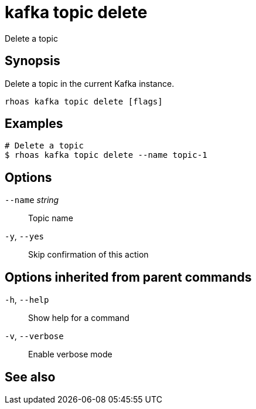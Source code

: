 ifdef::env-github,env-browser[:context: cmd]
[id='ref-rhoas-kafka-topic-delete_{context}']
= kafka topic delete

[role="_abstract"]
Delete a topic

[discrete]
== Synopsis

Delete a topic in the current Kafka instance.


....
rhoas kafka topic delete [flags]
....

[discrete]
== Examples

....
# Delete a topic
$ rhoas kafka topic delete --name topic-1

....

[discrete]
== Options

      `--name` _string_::   Topic name
  `-y`, `--yes`::           Skip confirmation of this action 

[discrete]
== Options inherited from parent commands

  `-h`, `--help`::      Show help for a command
  `-v`, `--verbose`::   Enable verbose mode

[discrete]
== See also


ifdef::env-github,env-browser[]
* link:rhoas_kafka_topic.adoc#rhoas-kafka-topic[rhoas kafka topic]	 - Create, describe, update, list, and delete topics
endif::[]
ifdef::pantheonenv[]
* link:{path}#ref-rhoas-kafka-topic_{context}[rhoas kafka topic]	 - Create, describe, update, list, and delete topics
endif::[]

